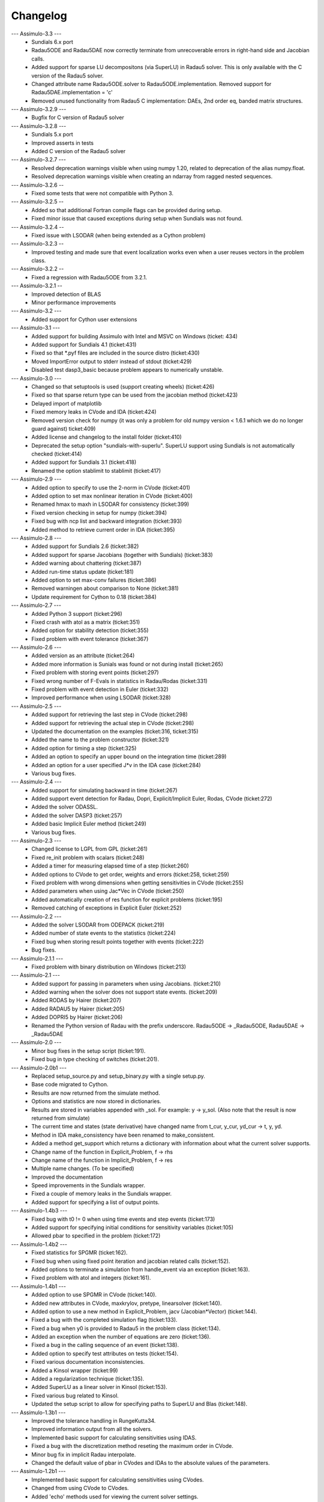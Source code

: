 
==========
Changelog
==========

--- Assimulo-3.3 ---
    * Sundials 6.x port
    * Radau5ODE and Radau5DAE now correctly terminate from unrecoverable errors in right-hand side and Jacobian calls.
    * Added support for sparse LU decompositons (via SuperLU) in Radau5 solver. 
      This is only available with the C version of the Radau5 solver.
    * Changed attribute name Radau5ODE.solver to Radau5ODE.implementation.
      Removed support for Radau5DAE.implementation = 'c'
    * Removed unused functionality from Radau5 C implementation: DAEs, 2nd order eq, banded matrix structures.

--- Assimulo-3.2.9 ---
   * Bugfix for C version of Radau5 solver

--- Assimulo-3.2.8 ---
    * Sundials 5.x port
    * Improved asserts in tests
    * Added C version of the Radau5 solver

--- Assimulo-3.2.7 ---
    * Resolved deprecation warnings visible when using numpy 1.20, related to deprecation of the alias numpy.float.
    * Resolved deprecation warnings visible when creating an ndarray from ragged nested sequences.

--- Assimulo-3.2.6 --
    * Fixed some tests that were not compatible with Python 3.

--- Assimulo-3.2.5 --
    * Added so that additional Fortran compile flags can be provided
      during setup.
    * Fixed minor issue that caused exceptions during setup when
      Sundials was not found.
      
--- Assimulo-3.2.4 --
    * Fixed issue with LSODAR (when being extended as a Cython problem)

--- Assimulo-3.2.3 --
    * Improved testing and made sure that event localization works
      even when a user reuses vectors in the problem class.

--- Assimulo-3.2.2 --
    * Fixed a regression with Radau5ODE from 3.2.1.

--- Assimulo-3.2.1 --
    * Improved detection of BLAS
    * Minor performance improvements

--- Assimulo-3.2 ---
    * Added support for Cython user extensions
    
--- Assimulo-3.1 ---
    * Added support for building Assimulo with Intel and MSVC on Windows (ticket: 434)
    * Added support for Sundials 4.1 (ticket:431)
    * Fixed so that *.pyf files are included in the source distro (ticket:430)
    * Moved ImportError output to stderr instead of stdout (ticket:429)
    * Disabled test dasp3_basic because problem appears to numerically unstable.

--- Assimulo-3.0 ---
    * Changed so that setuptools is used (support creating wheels) 
      (ticket:426)
    * Fixed so that sparse return type can be used from the jacobian
      method (ticket:423)
    * Delayed import of matplotlib
    * Fixed memory leaks in CVode and IDA (ticket:424)
    * Removed version check for numpy (it was only a problem for old 
      numpy version < 1.6.1 which we do no longer guard against) ticket:409)
    * Added license and changelog to the install folder (ticket:410)
    * Deprecated the setup option "sundials-with-superlu". SuperLU support
      using Sundials is not automatically checked (ticket:414)
    * Added support for Sundials 3.1 (ticket:418)
    * Renamed the option stablimit to stablimit (ticket:417)

--- Assimulo-2.9 ---
    * Added option to specify to use the 2-norm in CVode (ticket:401)
    * Added option to set max nonlinear iteration in CVode (ticket:400)
    * Renamed hmax to maxh in LSODAR for consistency (ticket:399)
    * Fixed version checking in setup for numpy (ticket:394)
    * Fixed bug with ncp list and backward integration (ticket:393)
    * Added method to retrieve current order in IDA (ticket:395)

--- Assimulo-2.8 ---
    * Added support for Sundials 2.6 (ticket:382)
    * Added support for sparse Jacobians (together with Sundials) 
      (ticket:383)
    * Added warning about chattering (ticket:387)
    * Added run-time status update (ticket:181)
    * Added option to set max-conv failures (ticket:386)
    * Removed warningen about comparison to None (ticket:381)
    * Update requirement for Cython to 0.18 (ticket:384)

--- Assimulo-2.7 ---
    * Added Python 3 support (ticket:296)
    * Fixed crash with atol as a matrix (ticket:351)
    * Added option for stability detection (ticket:355)
    * Fixed problem with event tolerance (ticket:367)

--- Assimulo-2.6 ---
    * Added version as an attribute (ticket:264)
    * Added more information is Sunials was found or not during install
      (ticket:265)
    * Fixed problem with storing event points (ticket:297)
    * Fixed wrong number of F-Evals in statistics in Radau/Rodas 
      (ticket:331)
    * Fixed problem with event detection in Euler (ticket:332)
    * Improved performance when using LSODAR (ticket:328)

--- Assimulo-2.5 ---
    * Added support for retrieving the last step in CVode (ticket:298)
    * Added support for retrieving the actual step in CVode (ticket:298)
    * Updated the documentation on the examples (ticket:316, ticket:315)
    * Added the name to the problem constructor (ticket:321)
    * Added option for timing a step (ticket:325)
    * Added an option to specify an upper bound on the integration time
      (ticket:289)
    * Added an option for a user specified J*v in the IDA case 
      (ticket:284)
    * Various bug fixes.

--- Assimulo-2.4 ---
    * Added support for simulating backward in time (ticket:267)
    * Added support event detection for Radau, Dopri, Explicit/Implicit
      Euler, Rodas, CVode (ticket:272)
    * Added the solver ODASSL.
    * Added the solver DASP3 (ticket:257)
    * Added basic Implicit Euler method (ticket:249)
    * Various bug fixes.

--- Assimulo-2.3 ---
    * Changed license to LGPL from GPL (ticket:261)
    * Fixed re_init problem with scalars (ticket:248)
    * Added a timer for measuring elapsed time of a step (ticket:260)
    * Added options to CVode to get order, weights and errors 
      (ticket:258, ticket:259)
    * Fixed problem with wrong dimensions when getting sensitivities in 
      CVode (ticket:255)
    * Added parameters when using Jac*Vec in CVode (ticket:250)
    * Added automatically creation of res function for explicit problems 
      (ticket:195)
    * Removed catching of exceptions in Explicit Euler (ticket:252)

--- Assimulo-2.2 ---
    * Added the solver LSODAR from ODEPACK (ticket:219)
    * Added number of state events to the statistics (ticket:224)
    * Fixed bug when storing result points together with events 
      (ticket:222)
    * Bug fixes.
    
--- Assimulo-2.1.1 ---
    * Fixed problem with binary distribution on Windows (ticket:213)

--- Assimulo-2.1 ---
    * Added support for passing in parameters when using Jacobians.
      (ticket:210)
    * Added warning when the solver does not support state events.
      (ticket:209)
    * Added RODAS by Hairer (ticket:207)
    * Added RADAU5 by Hairer (ticket:205)
    * Added DOPRI5 by Hairer (ticket:206)
    * Renamed the Python version of Radau with the prefix underscore.
      Radau5ODE -> _Radau5ODE, Radau5DAE -> _Radau5DAE

--- Assimulo-2.0 ---
    * Minor bug fixes in the setup script (ticket:191).
    * Fixed bug in type checking of switches (ticket:201). 

--- Assimulo-2.0b1 ---
    * Replaced setup_source.py and setup_binary.py with a single setup.py.
    * Base code migrated to Cython. 
    * Results are now returned from the simulate method.
    * Options and statistics are now stored in dictionaries.
    * Results are stored in variables appended with _sol. For example:
      y -> y_sol. (Also note that the result is now returned from simulate)
    * The current time and states (state derivative) have changed name from
      t_cur, y_cur, yd_cur -> t, y, yd.
    * Method in IDA make_consistency have been renamed to make_consistent.
    * Added a method get_support which returns a dictionary with 
      information about what the current solver supports.
    * Change name of the function in Explicit_Problem, f -> rhs
    * Change name of the function in Implicit_Problem, f -> res
    * Multiple name changes. (To be specified)
    * Improved the documentation
    * Speed improvements in the Sundials wrapper.
    * Fixed a couple of memory leaks in the Sundials wrapper.
    * Added support for specifying a list of output points.

--- Assimulo-1.4b3 ---
    * Fixed bug with t0 != 0 when using time events and step events
      (ticket:173)
    * Added support for specifying initial conditions for sensitivity
      variables (ticket:105)
    * Allowed pbar to specified in the problem (ticket:172)

--- Assimulo-1.4b2 ---
    * Fixed statistics for SPGMR (ticket:162).
    * Fixed bug when using fixed point iteration and jacobian related 
      calls (ticket:152).
    * Added options to terminate a simulation from handle_event via an 
      exception (ticket:163).
    * Fixed problem with atol and integers (ticket:161).

--- Assimulo-1.4b1 ---
    * Added option to use SPGMR in CVode (ticket:140).
    * Added new attributes in CVode, maxkrylov, pretype, linearsolver (ticket:140).
    * Added option to use a new method in Explicit_Problem, jacv (Jacobian*Vector)
      (ticket:144).
    * Fixed a bug with the completed simulation flag (ticket:133).
    * Fixed a bug when y0 is provided to Radau5 in the problem class (ticket:134).
    * Added an exception when the number of equations are zero (ticket:136).
    * Fixed a bug in the calling sequence of an event (ticket:138).
    * Added option to specify test attributes on tests (ticket:154).
    * Fixed various documentation inconsistencies.
    * Added a Kinsol wrapper (ticket:99)
    * Added a regularization technique (ticket:135).
    * Added SuperLU as a linear solver in Kinsol (ticket:153).
    * Fixed various bug related to Kinsol.
    * Updated the setup script to allow for specifying paths to SuperLU 
      and Blas (ticket:148).

--- Assimulo-1.3b1 ---
    * Improved the tolerance handling in RungeKutta34.
    * Improved information output from all the solvers.
    * Implemented basic support for calculating sensitivities using 
      IDAS.
    * Fixed a bug with the discretization method reseting the maximum
      order in CVode.
    * Minor bug fix in implicit Radau interpolate.
    * Changed the default value of pbar in CVodes and IDAs to the 
      absolute values of the parameters.

--- Assimulo-1.2b1 ---
    * Implemented basic support for calculating sensitivities using 
      CVodes.
    * Changed from using CVode to CVodes.
    * Added 'echo' methods used for viewing the current solver settings.
    * Fixed a bug with the reset method not resetting the statistics.
    * Fixed a bug which was exposed when overwriting the switches.
    * Added a custom error method in CVode and IDA.
    * Fixed a segmentation fault discovered on Mac when IDAS was used.
    * Renamed the test modules to lower-case.
    * Renamed the setup script to setup_from_binary (used when a
      pre-compiled binary is distributed)

--- Assimulo-1.1b1 ---
    * Fixed a bug with re-init resulting in resetting the options.
    * Moved the result handling to the problem class.
    * Renamed the event function to state_events.
    * Improved the information displayed after a simulation (mainly for 
      IDA and CVode).
    * Added support for step events (completed_step).
    * Added support for time events.
    * Implemented basic support for calculating sensitivities using 
      IDAS.
    * Renamed the modules to correspond to Python standard (all 
      lowercase). Classes starts with a capital letter.
    * Implemented Radau5 for both explicit and implicit problems.
    * Wrapped an interpolate method from Sundials (IDAGetDky, CVodeGetDky)
    * Changed from using IDA to IDAS
    * Changed assimulo.problem.Problem_Name to problem_name.
    * Changed assimulo.ODE.problemname to problem_name.
    * Fixed a bug when printing information when used FixedPoint.
    * Changed algvar to be more type independent.
    * Added **kwargs to the plotting functionality.

--- Assimulo-1.0b2 ---
    * Added an option to mask which variables that is to be plotted.
    * Added a .simulate function for use when simulating instead of
      __call__. Although __call__ can still be used.
    * Added a plotting functionality for plotting the step-size used
      together with the order used when the simulation have been
      run with one-step mode in either CVode or IDA.
    * Added so that when using IDA or CVode in one-step mode, the 
      current order and the last order are stored.
    * Added option to specify initial step-size in CVode.
    * Added support to switch between using the user defined Jacobian
      in CVode or not.
    * Added support to switch between using the user defined Jacobian
      in IDA or not.
    * Added support for user-defined Jacobians when using CVode.
    * Added support for user-defined Jacobians when using IDA.

--- Assimulo-1.0b1 ---
    * The rough first version.
